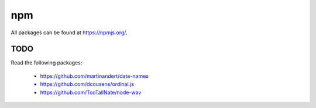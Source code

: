 npm
===

All packages can be found at `<https://npmjs.org/>`_.

TODO
----

Read the following packages:

  - `<https://github.com/martinandert/date-names>`_
  - `<https://github.com/dcousens/ordinal.js>`_
  - `<https://github.com/TooTallNate/node-wav>`_
